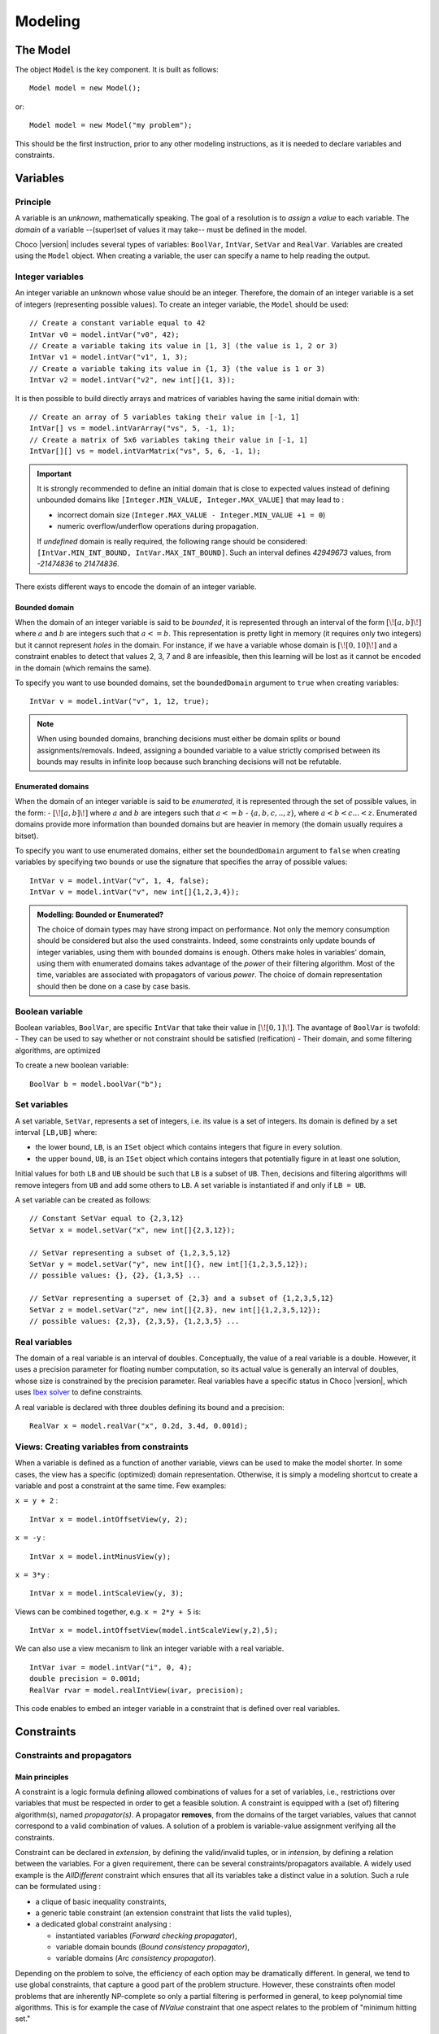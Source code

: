 
########
Modeling
########

*********
The Model
*********

The object :code:`Model` is the key component. It is built as follows: ::

 Model model = new Model();

or::

 Model model = new Model("my problem");

This should be the first instruction, prior to any other modeling instructions, as it is needed to declare variables and constraints.

*********
Variables
*********

Principle
=========

A variable is an *unknown*, mathematically speaking.
The goal of a resolution is to *assign* a *value* to each variable.
The *domain* of a variable --(super)set of values it may take-- must be defined in the model.

Choco |version| includes several types of variables: ``BoolVar``, ``IntVar``, ``SetVar`` and ``RealVar``.
Variables are created using the ``Model`` object.
When creating a variable, the user can specify a name to help reading the output.

Integer variables
=================

An integer variable an unknown whose value should be an integer. Therefore, the domain of an integer variable is a set of integers (representing possible values).
To create an integer variable, the ``Model`` should be used: ::

 // Create a constant variable equal to 42
 IntVar v0 = model.intVar("v0", 42);
 // Create a variable taking its value in [1, 3] (the value is 1, 2 or 3)
 IntVar v1 = model.intVar("v1", 1, 3);
 // Create a variable taking its value in {1, 3} (the value is 1 or 3)
 IntVar v2 = model.intVar("v2", new int[]{1, 3});

It is then possible to build directly arrays and matrices of variables having the same initial domain with: ::

 // Create an array of 5 variables taking their value in [-1, 1]
 IntVar[] vs = model.intVarArray("vs", 5, -1, 1);
 // Create a matrix of 5x6 variables taking their value in [-1, 1]
 IntVar[][] vs = model.intVarMatrix("vs", 5, 6, -1, 1);

.. important::

    It is strongly recommended to define an initial domain that is close to expected values
    instead of defining unbounded domains like ``[Integer.MIN_VALUE, Integer.MAX_VALUE]`` that may lead to :

    - incorrect domain size (``Integer.MAX_VALUE - Integer.MIN_VALUE +1 = 0``)
    - numeric overflow/underflow operations during propagation.

    If *undefined* domain is really required, the following range should be considered:
    ``[IntVar.MIN_INT_BOUND, IntVar.MAX_INT_BOUND]``.
    Such an interval defines `42949673` values, from `-21474836` to `21474836`.

There exists different ways to encode the domain of an integer variable.

Bounded domain
--------------

When the domain of an integer variable is said to be *bounded*, it is represented through
an interval of the form :math:`[\![a,b]\!]` where :math:`a` and :math:`b` are integers such that :math:`a <= b`.
This representation is pretty light in memory (it requires only two integers) but it cannot represent *holes* in the domain.
For instance, if we have a variable whose domain is :math:`[\![0,10]\!]` and a constraint enables to detect that
values 2, 3, 7 and 8 are infeasible, then this learning will be lost as it cannot be encoded in the domain (which remains the same).

To specify you want to use bounded domains, set the ``boundedDomain`` argument to ``true`` when creating variables: ::

 IntVar v = model.intVar("v", 1, 12, true);

.. note::

   When using bounded domains, branching decisions must either be domain splits or bound assignments/removals.
   Indeed, assigning a bounded variable to a value strictly comprised between its bounds may results in infinite loop
   because such branching decisions will not be refutable.

Enumerated domains
------------------

When the domain of an integer variable is said to be *enumerated*, it is represented through
the set of possible values, in the form:
- :math:`[\![a,b]\!]` where :math:`a` and :math:`b` are integers such that :math:`a <= b`
- {:math:`a,b,c,..,z`}, where :math:`a < b < c ... < z`.
Enumerated domains provide more information than bounded domains but are heavier in memory (the domain usually requires a bitset).

To specify you want to use enumerated domains, either set the ``boundedDomain`` argument to ``false`` when creating variables by specifying two bounds
or use the signature that specifies the array of possible values: ::

 IntVar v = model.intVar("v", 1, 4, false);
 IntVar v = model.intVar("v", new int[]{1,2,3,4});

.. admonition:: **Modelling**: Bounded or Enumerated?

    The choice of domain types may have strong impact on performance.
    Not only the memory consumption should be considered but also the used constraints.
    Indeed, some constraints only update bounds of integer variables, using them with bounded domains is enough.
    Others make holes in variables' domain, using them with enumerated domains takes advantage of the *power* of their filtering algorithm.
    Most of the time, variables are associated with propagators of various *power*.
    The choice of domain representation should then be done on a case by case basis.

Boolean variable
================

Boolean variables, ``BoolVar``, are specific ``IntVar`` that take their value in :math:`[\![0,1]\!]`.
The avantage of ``BoolVar`` is twofold:
- They can be used to say whether or not constraint should be satisfied (reification)
- Their domain, and some filtering algorithms, are optimized

To create a new boolean variable: ::

 BoolVar b = model.boolVar("b");

Set variables
=============

A set variable, ``SetVar``, represents a set of integers, i.e. its value is a set of integers.
Its domain is defined by a set interval ``[LB,UB]`` where:

- the lower bound, ``LB``, is an ``ISet`` object which contains integers that figure in every solution.
- the upper bound, ``UB``, is an ``ISet`` object which contains integers that potentially figure in at least one solution,

Initial values for both ``LB`` and ``UB`` should be such that ``LB`` is a subset of ``UB``.
Then, decisions and filtering algorithms will remove integers from ``UB`` and add some others to ``LB``.
A set variable is instantiated if and only if ``LB = UB``.

A set variable can be created as follows: ::

    // Constant SetVar equal to {2,3,12}
    SetVar x = model.setVar("x", new int[]{2,3,12});

    // SetVar representing a subset of {1,2,3,5,12}
    SetVar y = model.setVar("y", new int[]{}, new int[]{1,2,3,5,12});
    // possible values: {}, {2}, {1,3,5} ...

    // SetVar representing a superset of {2,3} and a subset of {1,2,3,5,12}
    SetVar z = model.setVar("z", new int[]{2,3}, new int[]{1,2,3,5,12});
    // possible values: {2,3}, {2,3,5}, {1,2,3,5} ...

Real variables
==============

The domain of a real variable is an interval of doubles. Conceptually, the value of a real variable is a double.
However, it uses a precision parameter for floating number computation,
so its actual value is generally an interval of doubles, whose size is constrained by the precision parameter.
Real variables have a specific status in Choco |version|, which uses `Ibex solver`_ to define constraints.

A real variable is declared with three doubles defining its bound and a precision: ::

 RealVar x = model.realVar("x", 0.2d, 3.4d, 0.001d);

.. _Ibex solver: http://www.emn.fr/z-info/ibex/

Views: Creating variables from constraints
==========================================

When a variable is defined as a function of another variable, views can be
used to make the model shorter. In some cases, the view has a specific (optimized) domain representation.
Otherwise, it is simply a modeling shortcut to create a variable and post a constraint at the same time.
Few examples:

``x = y + 2`` : ::

 IntVar x = model.intOffsetView(y, 2);

``x = -y`` : ::

 IntVar x = model.intMinusView(y);

``x = 3*y`` : ::

 IntVar x = model.intScaleView(y, 3);

Views can be combined together, e.g. ``x = 2*y + 5`` is: ::

 IntVar x = model.intOffsetView(model.intScaleView(y,2),5);

We can also use a view mecanism to link an integer variable with a real variable. ::

 IntVar ivar = model.intVar("i", 0, 4);
 double precision = 0.001d;
 RealVar rvar = model.realIntView(ivar, precision);

This code enables to embed an integer variable in a constraint that is defined over real variables.

***********
Constraints
***********

Constraints and propagators
===========================

Main principles
---------------

A constraint is a logic formula defining allowed combinations of values for a set of variables,
i.e., restrictions over variables that must be respected in order to get a feasible solution.
A constraint is equipped with a (set of) filtering algorithm(s), named *propagator(s)*.
A propagator **removes**, from the domains of the target variables, values that cannot correspond to a valid combination of values.
A solution of a problem is variable-value assignment verifying all the constraints.

Constraint can be declared in *extension*, by defining the valid/invalid tuples, or in *intension*, by defining a relation between the variables.
For a given requirement, there can be several constraints/propagators available.
A widely used example is the `AllDifferent` constraint which ensures that all its variables take a distinct value in a solution.
Such a rule can be formulated using :

- a clique of basic inequality constraints,
- a generic table constraint (an extension constraint that lists the valid tuples),
- a dedicated global constraint analysing :

  - instantiated variables (*Forward checking propagator*),
  - variable domain bounds (*Bound consistency propagator*),
  - variable domains (*Arc consistency propagator*).

Depending on the problem to solve, the efficiency of each option may be dramatically different.
In general, we tend to use global constraints, that capture a good part of the problem structure.
However, these constraints often model problems that are inherently NP-complete so only a partial filtering is performed
in general, to keep polynomial time algorithms.
This is for example the case of `NValue` constraint that one aspect relates to the problem of "minimum hitting set."

Design choices
--------------

Class organization
~~~~~~~~~~~~~~~~~~

In Choco Solver |version|, constraints are generally not associated with a specific java class.
Instead, each constraint is associated with a specific method in ``Model`` that will build
a generic ``Constraint`` with the right list of propagators.
Each propagator is associated with a unique java class.

Note that it is not required to manipulate propagators, but only constraints.
However, one can define specific constraints by defining combinations of existing and/or its own propagators.

Solution checking
~~~~~~~~~~~~~~~~~

The satisfaction of the constraints is done on each solution by calling the ``isSatisfied()`` method of every constraint.
By default, this method checks the ``isEntailed()`` method of each of its propagators.

.. note::

    Additional checks (Java assertions) can be performed by adding the ``-ea`` instruction in the JVM arguments.
    This is useful when debugging a program.



List of available constraints
=============================

Please refer to the javadoc of ``Model`` to have the list of available constraints.


Posting constraints
===================

To be effective, a constraint must be posted to the solver. This is achieved using the ``post()`` method: ::

 model.allDifferent(vars).post();

Otherwise, if the ``post()`` method is not called, the constraint will not be taken into account during the solution process :
it may not be satisfied in solutions.

Reifying constraints
====================

In Choco |version|, it is possible to reify any constraint. Reifying a constraint means associating it with a ``BoolVar``
to represent whether or not the constraint is satisfied : ::

 BoolVar b = constraint.reify();

Or: ::

 BoolVar b = model.boolVar();
 constraint.reifyWith(b);



Reifying a constraint means that we allow the constraint not to be satisfied.
Therefore, the reified constraint **should not** be posted.
For instance, let us consider "if ``x<0`` then ``y>42``": ::

    model.ifThen(
       model.arithm(x,"<",0),
       model.arithm(y,">",42)
    );

.. note::

    Reification is a specific process which does not rely on classical constraints.
    This is why ``ifThen``, ``ifThenElse``, ``ifOnlyIf`` and ``reification`` return void and do not need to be posted.


.. note::

    A constraint is reified with only one boolean variable. Multiple calls to ``constraint.reify()`` will return the same variable.
    However, the following call will associate ``b1`` with the constraint and then post ``b1 = b2``: ::

       BoolVar b1 = model.boolVar();
       BoolVar b2 = model.boolVar();
       constraint.reifyWith(b1);
       constraint.reifyWith(b2);

Some specific constraints
=========================

SAT constraints
---------------

A SAT solver is embedded in Choco. It is not  designed to be accessed directly.
The SAT solver is internally managed as a constraint (and a propagator), that's why it is referred to as SAT constraint in the following.

.. important::

    The SAT solver is directly inspired by `MiniSat <http://minisat.se/>`_.
    However, it only propagates clauses. Neither learning nor search is implemented.

Clauses can be added with the ``SatFactory`` (refer to javadoc for details).
On any call to a method of ``SatFactory``, the SAT constraint (and its propagator) is created and automatically posted to the solver.
To declare complex clauses, you can call ``SatFactory.addClauses(...)`` by specifying a ``LogOp`` that represents a clause expression: ::

    SatFactory.addClauses(LogOp.and(LogOp.nand(LogOp.nor(a, b), LogOp.or(c, d)), e), model);
    // with static import of LogOp
    SatFactory.addClauses(and(nand(nor(a, b), or(c, d)), e), model);

Automaton-based Constraints
---------------------------

``regular``, ``costRegular`` and ``multiCostRegular`` rely on an automaton, declared either implicitly or explicitly.
There are two kinds of ``IAutomaton`` :
- ``FiniteAutomaton``, needed for ``regular``,
- ``CostAutomaton``, required for ``costRegular`` and ``multiCostRegular``.


``FiniteAutomaton`` embeds an ``Automaton`` object provided by the ``dk.brics.automaton`` library.
Such an automaton accepts fixed-size words made of multiple ``char``, but the regular constraints rely on ``IntVar``,
so a mapping between ``char`` (needed by the underlying library) and ``int`` (declared in ``IntVar``) has been made.
The mapping enables declaring regular expressions where a symbol is not only a digit between `0` and `9` but any **positive** number.
Then to distinct, in the word `101`, the symbols `0`, `1`, `10` and `101`, two additional ``char`` are allowed in a regexp: `<` and `>` which delimits numbers.

In summary, a valid regexp for the automaton-based constraints is a combination of **digits** and Java Regexp special characters.

.. admonition:: Examples of allowed RegExp

        ``"0*11111110+10+10+11111110*"``,
        ``"11(0|1|2)*00"``,
        ``"(0|<10> |<20>)*(0|<10>)"``.

.. admonition:: Example of forbidden RegExp

        ``"abc(a|b|c)*"``.

``CostAutomaton`` is an extension of ``FiniteAutomaton`` where costs can be declared for each transition.


Designing your own constraint
=============================

You can create your own constraint by creating a generic ``Constraint`` object with the appropriate propagators: ::

    Constraint c = new Constraint("MyConstraint", new MyPropagator(vars));

.. important::

    The array of variables given in parameter of a ``Propagator`` constructor is not cloned but referenced.
    That is, if a permutation occurs in the array of variables, all propagators referencing the array will be incorrect.

The only tricky part lies in the propagator implementation.
Your propagator must extend the ``Propagator`` class but not all methods have to be overwritted.
We will see two ways to implement a propagator ensuring that ``X >= Y``.

Basic propagator
----------------

You must at least call the super constructor to specifies the scope (set of variables) of the propagator.
Then you must implement the two following methods:


``void propagate(int evtmask)``

    This method applies the global filtering algorithm of the propagator, that is, from *scratch*.
    It is called once during initial propagation (to propagate initial domains) and then during the solving process if
    the propagator is not incremental. It is the most important method of the propagator.

``isEntailed()``

    This method checks the current state of the propagator. It is used for constraint reification.
    It checks whether the propagator will be always satisfied (``ESat.TRUE``), never satisfied (``ESat.FALSE``)
    or undefined (``ESat.UNDEFINED``) according to the current state of its domain variables. For instance,
    - :math:`A \neq B` will always be satisfied when $A=\{0,1,2\}$ and :math:`B=\{4,5\}`.
    - :math:`A = B` will never be satisfied when :math:`A=\{0,1,2\}` and :math:`B=\{4,5\}`.
    - The entailment of :math:`A \neq B` cannot be defined when :math:`A=\{0,1,2\}` and :math:`B=\{1,2,3\}`.

``ESat isEntailed()`` implementation may be approximate
but should at least cover the case where all variables are instantiated, in order to check solutions.

Here is an example of how to implement a propagator for ``X >= Y``: ::

    // Propagator to apply X >= Y
    public class MySimplePropagator extends Propagator<IntVar> {

        IntVar x, y;

        public MySimplePropagator(IntVar x, IntVar y) {
            super(new IntVar[]{x,y});
            this.x = x;
            this.y = y;
        }

        @Override
        public void propagate(int evtmask) throws ContradictionException {
            x.updateLowerBound(y.getLB(), this);
            y.updateUpperBound(x.getUB(), this);
        }

        @Override
        public ESat isEntailed() {
            if (x.getUB() < y.getLB())
                return ESat.FALSE;
            else if (x.getLB() >= y.getUB())
                return ESat.TRUE;
            else
                return ESat.UNDEFINED;
        }
    }

Elaborated propagator
---------------------

The super constructor ``super(Variable[], PropagatorPriority, boolean);`` brings more information.
``PropagatorPriority`` enables to optimize the propagation engine (low arity for fast propagators is better).
The boolean argument allows to specifies the propagator is incremental.
When set to ``true``, the method ``propagate(int varIdx, int mask)`` must be implemented.

.. note::
    Note that if many variables are modified between two calls, a non-incremental filtering may be faster (and simpler).

The method ``propagate(int varIdx, int mask)`` defines the incremental filtering.
It is called for every variable ``vars[varIdx]`` whose domain has changed since the last call.

The method ``getPropagationConditions(int vIdx)`` enables not to react on every kind of domain modification.

The method ``setPassive()`` enables to desactivate the propagator when it is entailed, to save time.
The propagator is automatically reactivated upon backtrack.

The method ``why(...)`` explains the filtering, to allow learning.

Here is an example of how to implement a propagator for ``X >= Y``: ::

    // Propagator to apply X >= Y
    public final class MyIncrementalPropagator extends Propagator<IntVar> {

        IntVar x, y;

        public MyIncrementalPropagator(IntVar x, IntVar y) {
            super(new IntVar[]{x,y}, PropagatorPriority.BINARY, true);
            this.x = x;
            this.y = y;
        }

        @Override
        public int getPropagationConditions(int vIdx) {
            if (vIdx == 0) {
                // awakes if x gets instantiated or if its upper bound decreases
                return IntEventType.combine(IntEventType.INSTANTIATE, IntEventType.DECUPP);
            } else {
                // awakes if y gets instantiated or if its lower bound increases
                return IntEventType.combine(IntEventType.INSTANTIATE, IntEventType.INCLOW);
            }
        }

        @Override
        public void propagate(int evtmask) throws ContradictionException {
            x.updateLowerBound(y.getLB(), this);
            y.updateUpperBound(x.getUB(), this);
            if (x.getLB() >= y.getUB()) {
                this.setPassive();
            }
        }

        @Override
        public void propagate(int varIdx, int mask) throws ContradictionException {
            if (varIdx == 0) {
                y.updateUpperBound(x.getUB(), this);
            } else {
                x.updateLowerBound(y.getLB(), this);
            }
            if (x.getLB() >= y.getUB()) {
                this.setPassive();
            }
        }

        @Override
        public ESat isEntailed() {
            if (x.getUB() < y.getLB())
                return ESat.FALSE;
            else if (x.getLB() >= y.getUB())
                return ESat.TRUE;
            else
                return ESat.UNDEFINED;
        }

        @Override
        public boolean why(RuleStore ruleStore, IntVar var, IEventType evt, int value) {
            boolean newrules = ruleStore.addPropagatorActivationRule(this);
            if (var.equals(x)) {
                newrules |=ruleStore.addLowerBoundRule(y);
            } else if (var.equals(y)) {
                newrules |=ruleStore.addUpperBoundRule(x);
            } else {
                newrules |=super.why(ruleStore, var, evt, value);
            }
            return newrules;
        }

        @Override
        public String toString() {
            return "prop(" + vars[0].getName() + ".GEQ." + vars[1].getName() + ")";
        }
    }

Idempotency
===========

We distinguish two kinds of propagators:

    *Necessary* propagators, which ensure constraints to be satisfied.

    *Redundant* (or *Implied*) propagators that come in addition to some necessary propagators in order to get a stronger filtering.


Some propagators cannot be idempotent (Lagrangian relaxation, use of randomness, etc.).
For some others, forcing idempotency may be very time consuming.
A redundant propagator does not have to be idempotent but **a necessary propagator should be idempotent** [#fidem]_ .


.. [#fidem] **idempotent**: calling a propagator twice has no effect, i.e. calling it
    with its output domains returns its output domains. In that case, it has reached a fix point.

.. [#fmono] **monotonic**: calling a propagator with two input domains :math:`A` and :math:`B`
    for which :math:`A \subseteq B` returns two output domains :math:`A'` and :math:`B'` for which :math:`A' \subseteq B'`.

Trying to make a propagator idempotent directly may not be straightforward.
We provide three implementation possibilities.

The *decomposed*  (recommended) option:

    Split the original propagator into (partial) propagators so that the fix point is performed through the propagation engine.
    For instance, a channeling propagator :math:`A \Leftrightarrow B` can be decomposed into two propagators :math:`A \Rightarrow B` and :math:`B \Rightarrow A`.
    The propagators can (but do not have to) react on fine events.

The *lazy* option:

    Simply post the propagator twice.
    Thus, the fix point is performed through the propagation engine.

The *coarse* option:

    the propagator will perform its fix point by itself.
    The propagator does not react to fine events.
    The coarse filtering algorithm should be surrounded like this: ::

        // In the case of ``SetVar``, replace ``getDomSize()`` by ``getEnvSize()-getKerSize()``.
        long size;
        do{
          size = 0;
          for(IntVar v:vars){
            size+=v.getDomSize();
          }
          // really update domain variables here
          for(IntVar v:vars){
            size-=v.getDomSize();
          }
        }while(size>0);


.. note::

    Domain variable modifier returns a boolean valued to ``true`` if the domain variable has been modified.